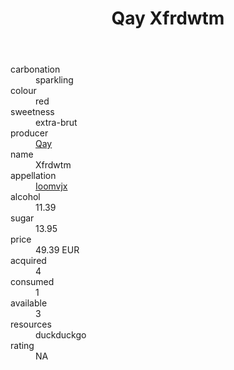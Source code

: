 :PROPERTIES:
:ID:                     60773b59-876f-439b-b381-a26acb67b3cb
:END:
#+TITLE: Qay Xfrdwtm 

- carbonation :: sparkling
- colour :: red
- sweetness :: extra-brut
- producer :: [[id:c8fd643f-17cf-4963-8cdb-3997b5b1f19c][Qay]]
- name :: Xfrdwtm
- appellation :: [[id:15b70af5-e968-4e98-94c5-64021e4b4fab][Ioomvjx]]
- alcohol :: 11.39
- sugar :: 13.95
- price :: 49.39 EUR
- acquired :: 4
- consumed :: 1
- available :: 3
- resources :: duckduckgo
- rating :: NA



